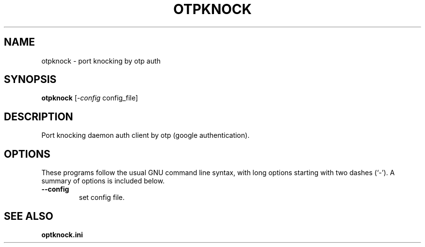 .\"                                      Hey, EMACS: -*- nroff -*-
.\" (C) Copyright 2015 Shell.Xu <shell909090@gmail.com>,
.\"
.\" First parameter, NAME, should be all caps
.\" Second parameter, SECTION, should be 1-8, maybe w/ subsection
.\" other parameters are allowed: see man(7), man(1)
.TH OTPKNOCK SECTION "September 27, 2015"
.\" Please adjust this date whenever revising the manpage.
.\"
.\" Some roff macros, for reference:
.\" .nh        disable hyphenation
.\" .hy        enable hyphenation
.\" .ad l      left justify
.\" .ad b      justify to both left and right margins
.\" .nf        disable filling
.\" .fi        enable filling
.\" .br        insert line break
.\" .sp <n>    insert n+1 empty lines
.\" for manpage-specific macros, see man(7)
.SH NAME
otpknock \- port knocking by otp auth
.SH SYNOPSIS
.B otpknock
.RI [ -config
config_file]
.SH DESCRIPTION
Port knocking daemon auth client by otp (google authentication).
.SH OPTIONS
These programs follow the usual GNU command line syntax, with long
options starting with two dashes (`-').
A summary of options is included below.
.TP
.B \-\-config
set config file.
.SH SEE ALSO
.BR optknock.ini
